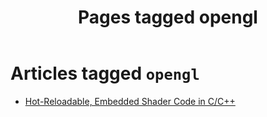 #+TITLE: Pages tagged opengl
* Articles tagged ~opengl~
- [[../article/hot-reloadable-embedded-shaders-in-c/index.org][Hot-Reloadable, Embedded Shader Code in C/C++]]
